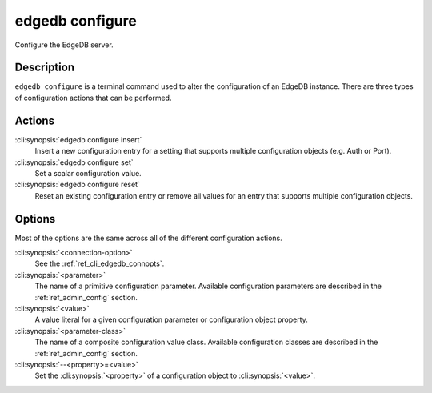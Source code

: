 .. _ref_cli_edgedb_configure:

================
edgedb configure
================

Configure the EdgeDB server.

.. cli:synopsis::

    edgedb [<connection-option>...] configure [ <option> ... ] \
        <action> <parameter-class> [ --<property>=<value> ... ]

Description
===========

``edgedb configure`` is a terminal command used to alter the
configuration of an EdgeDB instance. There are three types of
configuration actions that can be performed.

Actions
=======

:cli:synopsis:`edgedb configure insert`
    Insert a new configuration entry for a setting that supports
    multiple configuration objects (e.g. Auth or Port).

:cli:synopsis:`edgedb configure set`
    Set a scalar configuration value.

:cli:synopsis:`edgedb configure reset`
    Reset an existing configuration entry or remove all values for an
    entry that supports multiple configuration objects.


Options
=======

Most of the options are the same across all of the different
configuration actions.

:cli:synopsis:`<connection-option>`
    See the :ref:`ref_cli_edgedb_connopts`.

:cli:synopsis:`<parameter>`
    The name of a primitive configuration parameter.  Available
    configuration parameters are described in the :ref:`ref_admin_config`
    section.

:cli:synopsis:`<value>`
    A value literal for a given configuration parameter or configuration
    object property.

:cli:synopsis:`<parameter-class>`
    The name of a composite configuration value class.  Available
    configuration classes are described in the :ref:`ref_admin_config`
    section.

:cli:synopsis:`--<property>=<value>`
    Set the :cli:synopsis:`<property>` of a configuration object to
    :cli:synopsis:`<value>`.
